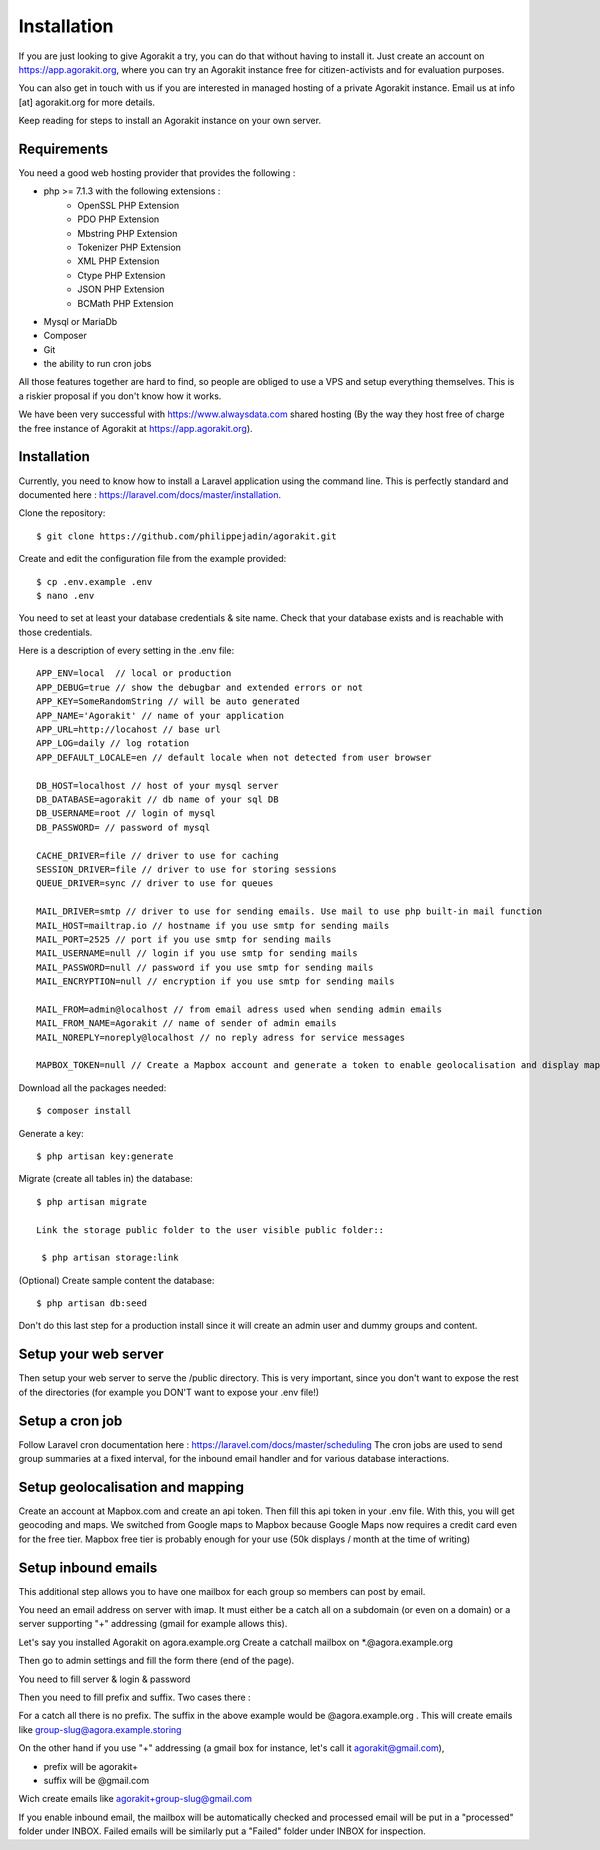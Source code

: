 Installation
============

If you are just looking to give Agorakit a try, you can do that without having to install it. Just create an account on https://app.agorakit.org, where you can try an Agorakit instance free for citizen-activists and for evaluation purposes.

You can also get in touch with us if you are interested in managed hosting of a private Agorakit instance. Email us at info [at] agorakit.org for more details.

Keep reading for steps to install an Agorakit instance on your own server.

Requirements
------------

You need a good web hosting provider that provides the following :

- php >= 7.1.3 with the following extensions :
    - OpenSSL PHP Extension
    - PDO PHP Extension
    - Mbstring PHP Extension
    - Tokenizer PHP Extension
    - XML PHP Extension
    - Ctype PHP Extension
    - JSON PHP Extension
    - BCMath PHP Extension
- Mysql or MariaDb
- Composer
- Git
- the ability to run cron jobs

All those features together are hard to find, so people are obliged to use a VPS and setup everything themselves. This is a riskier proposal if you don't know how it works.

We have been very successful with https://www.alwaysdata.com shared hosting (By the way they host free of charge the free instance of Agorakit at https://app.agorakit.org).


Installation
------------

Currently, you need to know how to install a Laravel application using the command line.
This is perfectly standard and documented here : https://laravel.com/docs/master/installation.



Clone the repository::

  $ git clone https://github.com/philippejadin/agorakit.git


Create and edit the configuration file from the example provided::

  $ cp .env.example .env
  $ nano .env

You need to set at least your database credentials & site name. Check that your database exists and is reachable with those credentials.

Here is a description of every setting in the .env file::

        APP_ENV=local  // local or production
        APP_DEBUG=true // show the debugbar and extended errors or not
        APP_KEY=SomeRandomString // will be auto generated
        APP_NAME='Agorakit' // name of your application
        APP_URL=http://locahost // base url
        APP_LOG=daily // log rotation
        APP_DEFAULT_LOCALE=en // default locale when not detected from user browser

        DB_HOST=localhost // host of your mysql server
        DB_DATABASE=agorakit // db name of your sql DB
        DB_USERNAME=root // login of mysql
        DB_PASSWORD= // password of mysql

        CACHE_DRIVER=file // driver to use for caching
        SESSION_DRIVER=file // driver to use for storing sessions
        QUEUE_DRIVER=sync // driver to use for queues

        MAIL_DRIVER=smtp // driver to use for sending emails. Use mail to use php built-in mail function
        MAIL_HOST=mailtrap.io // hostname if you use smtp for sending mails
        MAIL_PORT=2525 // port if you use smtp for sending mails
        MAIL_USERNAME=null // login if you use smtp for sending mails
        MAIL_PASSWORD=null // password if you use smtp for sending mails
        MAIL_ENCRYPTION=null // encryption if you use smtp for sending mails

        MAIL_FROM=admin@localhost // from email adress used when sending admin emails
        MAIL_FROM_NAME=Agorakit // name of sender of admin emails
        MAIL_NOREPLY=noreply@localhost // no reply adress for service messages

        MAPBOX_TOKEN=null // Create a Mapbox account and generate a token to enable geolocalisation and display maps



Download all the packages needed::

  $ composer install

Generate a key::

  $ php artisan key:generate

Migrate (create all tables in) the database::

 $ php artisan migrate

 Link the storage public folder to the user visible public folder::

  $ php artisan storage:link

(Optional) Create sample content the database::

  $ php artisan db:seed

Don't do this last step for a production install since it will create an admin user and dummy groups and content.


Setup your web server
---------------------
Then setup your web server to serve the /public directory. This is very important, since you don't want to expose the rest of the directories (for example you DON'T want to expose your .env file!)


Setup a cron job
----------------
Follow Laravel cron documentation here : https://laravel.com/docs/master/scheduling
The cron jobs are used to send group summaries at a fixed interval, for the inbound email handler and for various database interactions.


Setup geolocalisation and mapping
---------------------------------
Create an account at Mapbox.com and create an api token. Then fill this api token in your .env file. With this, you will get geocoding and maps. We switched from Google maps to Mapbox because Google Maps now requires a credit card even for the free tier. Mapbox free tier is probably enough for your use (50k displays / month at the time of writing)

Setup inbound emails
--------------------
This additional step allows you to have one mailbox for each group so members can post by email.

You need an email address on server with imap. It must either be a catch all on a subdomain (or even on a domain) or a server supporting "+" addressing (gmail for example allows this).

Let's say you installed Agorakit on agora.example.org
Create a catchall mailbox on *.@agora.example.org

Then go to admin settings and fill the form there (end of the page).

You need to fill server & login & password

Then you need to fill prefix and suffix. Two cases there :


For a catch all there is no prefix. The suffix in the above example would be @agora.example.org . This will create emails like group-slug@agora.example.storing

On the other hand if you use "+" addressing (a gmail box for instance, let's call it agorakit@gmail.com),

- prefix will be agorakit+
- suffix will be @gmail.com

Wich create emails like agorakit+group-slug@gmail.com

If you enable inbound email, the mailbox will be automatically checked and processed email will be put in a  "processed" folder under INBOX. Failed emails will be similarly put a "Failed" folder under INBOX for inspection.
